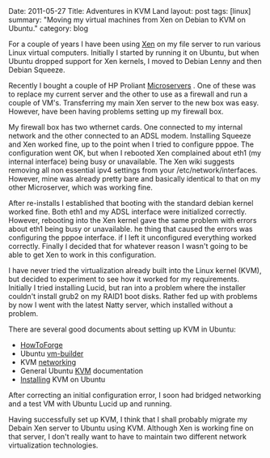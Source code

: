 #+STARTUP: showall indent
#+STARTUP: hidestars
#+OPTIONS: H:3 num:nil tags:nil toc:nil timestamps:nil

#+BEGIN_HTML

Date: 2011-05-27
Title: Adventures in KVM Land
layout: post
tags: [linux]
summary: "Moving my virtual machines from Xen on Debian to KVM on Ubuntu."
category: blog


#+END_HTML

For a couple of years I have been using [[http://wiki.debian.org/Xen][Xen]] on my file server to run
various Linux virtual computers. Initially I started by running it on
Ubuntu, but when Ubuntu dropped support for Xen kernels, I moved to
Debian Lenny and then Debian Squeeze.

Recently I bought a couple of HP Proliant [[http://h10010.www1.hp.com/wwpc/us/en/sm/WF05a/15351-15351-4237916-4237918-4237917-4248009.html][Microservers]] . One of these
was to replace my current server and the other to use as a firewall
and run a couple of VM's. Transferring my main Xen server to the new
box was easy. However, have been having problems setting up my
firewall box.

My firewall box has two wthernet cards. One connected to my internal
network and the other connected to an ADSL modem. Installing Squeeze
and Xen worked fine, up to the point when I tried to configure
pppoe. The configuration went OK, but when I rebooted Xen complained
about eth1 (my internal interface) being busy or unavailable. The Xen
wiki suggests removing all non essential ipv4 settings from your
/etc/network/interfaces. However, mine was already pretty bare and
basically identical to that on my other Microserver, which was working
fine.

After re-installs I established that booting with the standard debian
kernel worked fine. Both eth1 and my ADSL interface were initialized
correctly. However, rebooting into the Xen kernel gave the same
problem with errors about eth1 being busy or unavailable. he thing
that caused the errors was configuring the pppoe interface. if I left
it unconfigured everything worked correctly. Finally I decided that
for whatever reason I wasn't going to be able to get Xen to work in
this configuration.

I have never tried the virtualization already built into the Linux
kernel (KVM), but decided to experiment to see how it worked for my
requirements. Initially I tried installing Lucid, but ran into a
problem where the installer couldn't install grub2 on my RAID1 boot
disks. Rather fed up with problems by now I went with the latest Natty
server, which installed without a problem.

There are several good documents about setting up KVM in Ubuntu:

- [[http://www.howtoforge.com/virtualization-with-kvm-on-ubuntu-10.10][HowToForge]]
- Ubuntu [[https://help.ubuntu.com/8.04/serverguide/C/ubuntu-vm-builder.html][vm-builder]]
- KVM [[https://help.ubuntu.com/community/KVM/Networking#Network%20Bridge%20Does%20Not%20Appear%20in%20Virt-Manager][networking]]
- General Ubuntu [[https://help.ubuntu.com/community/KVM][KVM]] documentation
- [[https://help.ubuntu.com/community/KVM/Installation][Installing]] KVM on Ubuntu

After correcting an initial configuration error, I soon had bridged
networking and a test VM with Ubuntu Lucid up and running.

Having successfully set up KVM, I think that I shall probably migrate
my Debain Xen server to Ubuntu using KVM. Although Xen is working fine
on that server, I don't really want to have to maintain two different
network virtualization technologies.
